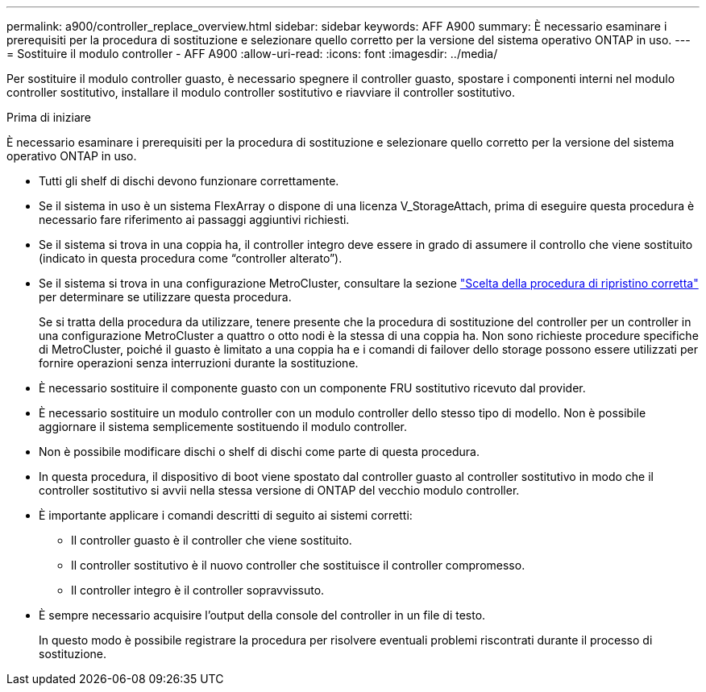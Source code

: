 ---
permalink: a900/controller_replace_overview.html 
sidebar: sidebar 
keywords: AFF A900 
summary: È necessario esaminare i prerequisiti per la procedura di sostituzione e selezionare quello corretto per la versione del sistema operativo ONTAP in uso. 
---
= Sostituire il modulo controller - AFF A900
:allow-uri-read: 
:icons: font
:imagesdir: ../media/


[role="lead"]
Per sostituire il modulo controller guasto, è necessario spegnere il controller guasto, spostare i componenti interni nel modulo controller sostitutivo, installare il modulo controller sostitutivo e riavviare il controller sostitutivo.

.Prima di iniziare
È necessario esaminare i prerequisiti per la procedura di sostituzione e selezionare quello corretto per la versione del sistema operativo ONTAP in uso.

* Tutti gli shelf di dischi devono funzionare correttamente.
* Se il sistema in uso è un sistema FlexArray o dispone di una licenza V_StorageAttach, prima di eseguire questa procedura è necessario fare riferimento ai passaggi aggiuntivi richiesti.
* Se il sistema si trova in una coppia ha, il controller integro deve essere in grado di assumere il controllo che viene sostituito (indicato in questa procedura come "`controller alterato`").
* Se il sistema si trova in una configurazione MetroCluster, consultare la sezione https://docs.netapp.com/us-en/ontap-metrocluster/disaster-recovery/concept_choosing_the_correct_recovery_procedure_parent_concept.html["Scelta della procedura di ripristino corretta"] per determinare se utilizzare questa procedura.
+
Se si tratta della procedura da utilizzare, tenere presente che la procedura di sostituzione del controller per un controller in una configurazione MetroCluster a quattro o otto nodi è la stessa di una coppia ha. Non sono richieste procedure specifiche di MetroCluster, poiché il guasto è limitato a una coppia ha e i comandi di failover dello storage possono essere utilizzati per fornire operazioni senza interruzioni durante la sostituzione.

* È necessario sostituire il componente guasto con un componente FRU sostitutivo ricevuto dal provider.
* È necessario sostituire un modulo controller con un modulo controller dello stesso tipo di modello. Non è possibile aggiornare il sistema semplicemente sostituendo il modulo controller.
* Non è possibile modificare dischi o shelf di dischi come parte di questa procedura.
* In questa procedura, il dispositivo di boot viene spostato dal controller guasto al controller sostitutivo in modo che il controller sostitutivo si avvii nella stessa versione di ONTAP del vecchio modulo controller.
* È importante applicare i comandi descritti di seguito ai sistemi corretti:
+
** Il controller guasto è il controller che viene sostituito.
** Il controller sostitutivo è il nuovo controller che sostituisce il controller compromesso.
** Il controller integro è il controller sopravvissuto.


* È sempre necessario acquisire l'output della console del controller in un file di testo.
+
In questo modo è possibile registrare la procedura per risolvere eventuali problemi riscontrati durante il processo di sostituzione.


